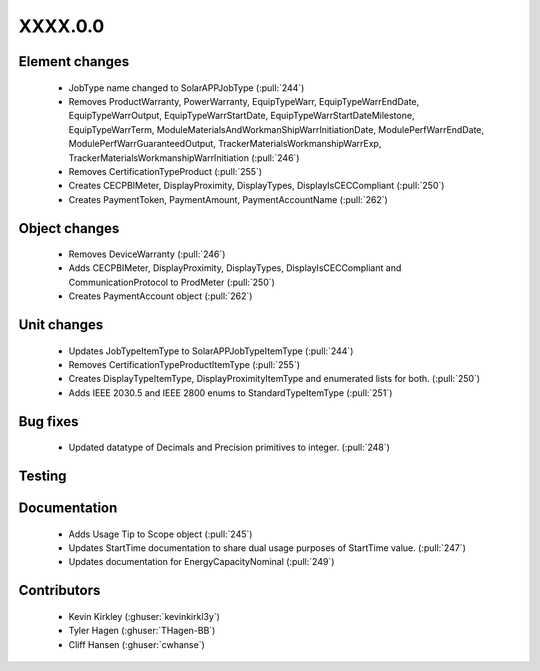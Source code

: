 
.. _whatsnew_dev:

XXXX.0.0
--------

Element changes
~~~~~~~~~~~~~~~
 * JobType name changed to SolarAPPJobType (:pull:`244`)
 * Removes ProductWarranty, PowerWarranty, EquipTypeWarr, EquipTypeWarrEndDate, EquipTypeWarrOutput, EquipTypeWarrStartDate, EquipTypeWarrStartDateMilestone, EquipTypeWarrTerm, ModuleMaterialsAndWorkmanShipWarrInitiationDate, ModulePerfWarrEndDate, ModulePerfWarrGuaranteedOutput, TrackerMaterialsWorkmanshipWarrExp, TrackerMaterialsWorkmanshipWarrInitiation (:pull:`246`)
 * Removes CertificationTypeProduct (:pull:`255`)
 * Creates CECPBIMeter, DisplayProximity, DisplayTypes, DisplayIsCECCompliant (:pull:`250`)
 * Creates PaymentToken, PaymentAmount, PaymentAccountName (:pull:`262`)

Object changes
~~~~~~~~~~~~~~
 * Removes DeviceWarranty (:pull:`246`)
 * Adds CECPBIMeter, DisplayProximity, DisplayTypes, DisplayIsCECCompliant and CommunicationProtocol to ProdMeter (:pull:`250`)
 * Creates PaymentAccount object (:pull:`262`)

Unit changes
~~~~~~~~~~~~
 * Updates JobTypeItemType to SolarAPPJobTypeItemType (:pull:`244`)
 * Removes CertificationTypeProductItemType (:pull:`255`)
 * Creates DisplayTypeItemType, DisplayProximityItemType and enumerated lists for both. (:pull:`250`)
 * Adds IEEE 2030.5 and IEEE 2800 enums to StandardTypeItemType (:pull:`251`)

Bug fixes
~~~~~~~~~
 * Updated datatype of Decimals and Precision primitives to integer. (:pull:`248`)

Testing
~~~~~~~

Documentation
~~~~~~~~~~~~~
 * Adds Usage Tip to Scope object (:pull:`245`)
 * Updates StartTime documentation to share dual usage purposes of StartTime value. (:pull:`247`)
 * Updates documentation for EnergyCapacityNominal (:pull:`249`)

Contributors
~~~~~~~~~~~~
 * Kevin Kirkley (:ghuser:`kevinkirkl3y`)
 * Tyler Hagen (:ghuser:`THagen-BB`)
 * Cliff Hansen (:ghuser:`cwhanse`)
  
